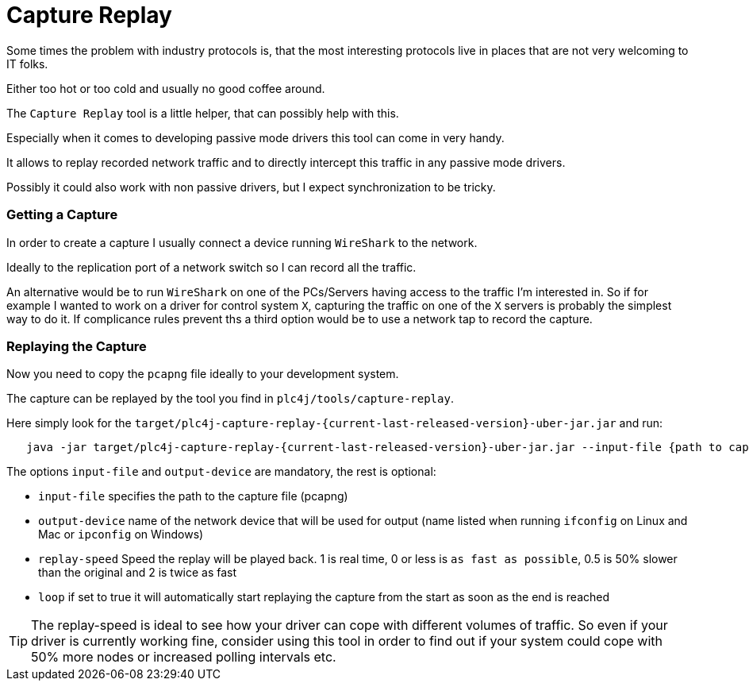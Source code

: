 //
//  Licensed to the Apache Software Foundation (ASF) under one or more
//  contributor license agreements.  See the NOTICE file distributed with
//  this work for additional information regarding copyright ownership.
//  The ASF licenses this file to You under the Apache License, Version 2.0
//  (the "License"); you may not use this file except in compliance with
//  the License.  You may obtain a copy of the License at
//
//      https://www.apache.org/licenses/LICENSE-2.0
//
//  Unless required by applicable law or agreed to in writing, software
//  distributed under the License is distributed on an "AS IS" BASIS,
//  WITHOUT WARRANTIES OR CONDITIONS OF ANY KIND, either express or implied.
//  See the License for the specific language governing permissions and
//  limitations under the License.
//

= Capture Replay

Some times the problem with industry protocols is, that the most interesting protocols live in places that are not very welcoming to IT folks.

Either too hot or too cold and usually no good coffee around.

The `Capture Replay` tool is a little helper, that can possibly help with this.

Especially when it comes to developing passive mode drivers this tool can come in very handy.

It allows to replay recorded network traffic and to directly intercept this traffic in any passive mode drivers.

Possibly it could also work with non passive drivers, but I expect synchronization to be tricky.

=== Getting a Capture

In order to create a capture I usually connect a device running `WireShark` to the network.

Ideally to the replication port of a network switch so I can record all the traffic.

An alternative would be to run `WireShark` on one of the PCs/Servers having access to the traffic I'm interested in.
So if for example I wanted to work on a driver for control system `X`, capturing the traffic on one of the `X` servers is probably the simplest way to do it.
If complicance rules prevent ths a third option would be to use a network tap to record the capture.

=== Replaying the Capture

Now you need to copy the `pcapng` file ideally to your development system.

The capture can be replayed by the tool you find in `plc4j/tools/capture-replay`.

Here simply look for the `target/plc4j-capture-replay-{current-last-released-version}-uber-jar.jar` and run:

[subs=attributes+]
----
   java -jar target/plc4j-capture-replay-{current-last-released-version}-uber-jar.jar --input-file {path to capture} --output-device {name of the network device} --replay-speed 1 --loop true
----

The options `input-file` and `output-device` are mandatory, the rest is optional:

- `input-file` specifies the path to the capture file (pcapng)
- `output-device` name of the network device that will be used for output (name listed when running `ifconfig` on Linux and Mac or `ipconfig` on Windows)
- `replay-speed` Speed the replay will be played back. 1 is real time, 0 or less is `as fast as possible`, 0.5 is 50% slower than the original and 2 is twice as fast
- `loop` if set to true it will automatically start replaying the capture from the start as soon as the end is reached

TIP: The replay-speed is ideal to see how your driver can cope with different volumes of traffic. So even if your driver is currently working fine, consider using this tool in order to find out if your system could cope with 50% more nodes or increased polling intervals etc.